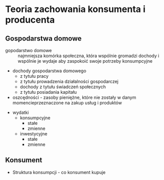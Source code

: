 * Teoria zachowania konsumenta i producenta


** Gospodarstwa domowe

- gopodarstwo domowe :: najmniejsza komórka społeczna, która wspólnie gromadzi dochody i wspólnie je wydaje aby zaspokoić swoje potrzeby konsumpcyjne

- dochody gospodarstwa domowego
  + z tytułu pracy
  + z tytułu prowadzenia działalności gospodarczej
  + dochody z tytułu świadczeń społecznych
  + z tytułu posiadania kapitału 

- oszcędności - zasoby pieniężne, które nie zostały w danym momencieprzeznaczone na zakup usług i produktów


- wydatki
  + konsumpcyjne
    - stałe
    - zmienne

  + inwestycyjne
    - stałe
    - zmienne

** Konsument

- Struktura konsumpcji - co konsument kupuje

